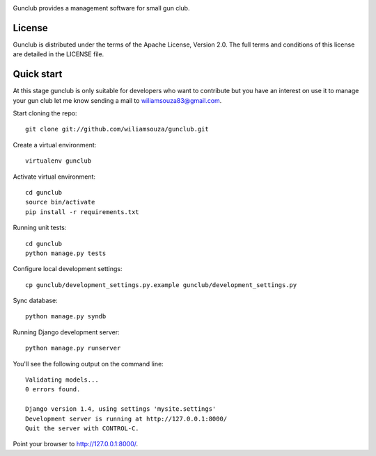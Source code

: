 .. image:: https://raw.github.com/wiliamsouza/gunclub/master/gunclub/static/img/gunclub290x52.png

Gunclub provides a management software for small gun club.

License
-------

Gunclub is distributed under the terms of the Apache License, Version 2.0.
The full terms and conditions of this license are detailed in the LICENSE file.


Quick start
-----------

At this stage gunclub is only suitable for developers who want to contribute
but you have an interest on use it to manage your gun club let me know
sending a mail to wiliamsouza83@gmail.com.

Start cloning the repo::

    git clone git://github.com/wiliamsouza/gunclub.git

Create a virtual environment::

    virtualenv gunclub

Activate virtual environment::

    cd gunclub
    source bin/activate
    pip install -r requirements.txt 

Running unit tests::

    cd gunclub
    python manage.py tests

Configure local development settings::

    cp gunclub/development_settings.py.example gunclub/development_settings.py

Sync database::

    python manage.py syndb

Running Django development server::

    python manage.py runserver

You'll see the following output on the command line::

    Validating models...
    0 errors found.

    Django version 1.4, using settings 'mysite.settings'
    Development server is running at http://127.0.0.1:8000/
    Quit the server with CONTROL-C.

Point your browser to http://127.0.0.1:8000/.


